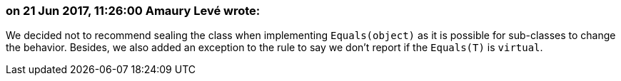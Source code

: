 === on 21 Jun 2017, 11:26:00 Amaury Levé wrote:
We decided not to recommend sealing the class when implementing ``++Equals(object)++`` as it is possible for sub-classes to change the behavior. Besides, we also added an exception to the rule to say we don't report if the ``++Equals(T)++`` is ``++virtual++``.

